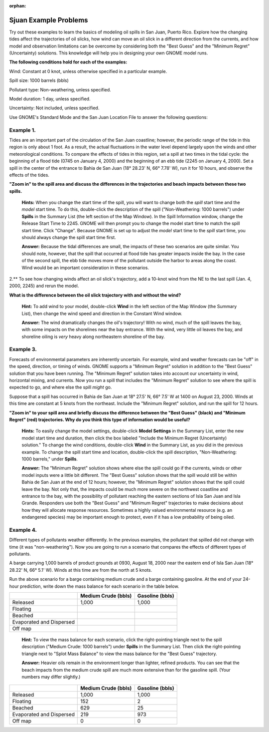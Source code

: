 
:orphan:

.. _sjuan_examples:

Sjuan Example Problems
======================


Try out these examples to learn the basics of modeling oil spills in San
Juan, Puerto Rico. Explore how the changing tides affect the
trajectories of oil slicks, how wind can move an oil slick in a
different direction from the currents, and how model and observation
limitations can be overcome by considering both the "Best Guess" and the
"Minimum Regret" (Uncertainty) solutions. This knowledge will help you
in designing your own GNOME model runs.

**The following conditions hold for each of the examples:**

Wind: Constant at 0 knot, unless otherwise specified in a particular
example.

Spill size: 1000 barrels (bbls)

Pollutant type: Non-weathering, unless specified.

Model duration: 1 day, unless specified.

Uncertainty: Not included, unless specified.

Use GNOME's Standard Mode and the San Juan Location File to answer the
following questions:

Example 1.
----------

Tides are an important part of the circulation of the San Juan
coastline; however, the periodic range of the tide in this region is
only about 1 foot. As a result, the actual fluctuations in the water
level depend largely upon the winds and other meteorological conditions.
To compare the effects of tides in this region, set a spill at two times
in the tidal cycle: the beginning of a flood tide (0745 on January 4,
2000) and the beginning of an ebb tide (2245 on January 4, 2000). Set a
spill in the center of the entrance to Bahia de San Juan (18° 28.23' N,
66° 7.78' W), run it for 10 hours, and observe the effects of the tides.

**"Zoom in" to the spill area and discuss the differences in the
trajectories and beach impacts between these two spills.**

    **Hints:** When you change the start time of the spill, you will
    want to change both the *spill* start time and the *model* start
    time. To do this, double-click the description of the spill
    ("Non-Weathering: 1000 barrels") under **Spills** in the Summary
    List (the left section of the Map Window). In the Spill Information
    window, change the Release Start Time to 2245. GNOME will then
    prompt you to change the model start time to match the spill start
    time. Click "Change". Because GNOME is set up to adjust the *model*
    start time to the *spill* start time, you should always change the
    spill start time first.

    **Answer:** Because the tidal differences are small, the impacts of
    these two scenarios are quite similar. You should note, however,
    that the spill that occurred at flood tide has greater impacts
    inside the bay. In the case of the second spill, the ebb tide moves
    more of the pollutant outside the harbor to areas along the coast.
    Wind would be an important consideration in these scenarios.

2.** To see how changing winds affect an oil slick's trajectory, add a
10-knot wind from the NE to the last spill (Jan. 4, 2000, 2245) and
rerun the model.

**What is the difference between the oil slick trajectory with and
without the wind?**

    **Hint:** To add wind to your model, double-click **Wind** in the
    left section of the Map Window (the Summary List), then change the
    wind speed and direction in the Constant Wind window.

    **Answer:** The wind dramatically changes the oil's trajectory! With
    no wind, much of the spill leaves the bay, with some impacts on the
    shorelines near the bay entrance. With the wind, very little oil
    leaves the bay, and shoreline oiling is *very* heavy along
    northeastern shoreline of the bay.

Example 3.
----------

Forecasts of environmental parameters are inherently uncertain.
For example, wind and weather forecasts can be "off" in the speed,
direction, or timing of winds. GNOME supports a "Minimum Regret"
solution in addition to the "Best Guess" solution that you have been
running. The "Minimum Regret" solution takes into account our
uncertainty in wind, horizontal mixing, and currents. Now you run a
spill that includes the "Minimum Regret" solution to see where the spill
is expected to go, and where else the spill *might* go.

Suppose that a spill has occurred in Bahia de San Juan at 18° 27.5' N,
66° 7.5' W at 1400 on August 23, 2000. Winds at this time are constant
at 5 knots from the northeast. Include the "Minimum Regret" solution,
and run the spill for 12 hours.

**"Zoom in" to your spill area and briefly discuss the difference
between the "Best Guess" (black) and "Minimum Regret" (red)
trajectories. Why do you think this type of information would be
useful?**

    **Hints:** To easily change the model settings, double-click **Model
    Settings** in the Summary List, enter the new model start time and
    duration, then click the box labeled "Include the Minimum Regret
    (Uncertainty) solution." To change the wind conditions, double-click
    **Wind** in the Summary List, as you did in the previous example. To
    change the spill start time and location, double-click the spill
    description, "Non-Weathering: 1000 barrels," under **Spills**.

    **Answer:** The "Minimum Regret" solution shows where else the spill
    could go if the currents, winds or other model inputs were a little
    bit different. The "Best Guess" solution shows that the spill would
    still be within Bahia de San Juan at the end of 12 hours; however,
    the "Minimum Regret" solution shows that the spill could leave the
    bay. Not only that, the impacts could be much more severe on the
    northwest coastline and entrance to the bay, with the possibility of
    pollutant reaching the eastern sections of Isla San Juan and Isla
    Grande. Responders use both the "Best Guess" and "Minimum Regret"
    trajectories to make decisions about how they will allocate response
    resources. Sometimes a highly valued environmental resource (e.g. an
    endangered species) may be important enough to protect, even if it
    has a low probability of being oiled.

Example 4.
----------

Different types of pollutants weather differently. In the
previous examples, the pollutant that spilled did not change with time
(it was "non-weathering"). Now you are going to run a scenario that
compares the effects of different types of pollutants.

A barge carrying 1,000 barrels of product grounds at 0930, August 18,
2000 near the eastern end of Isla San Juan (18° 28.22' N, 66° 5.1' W).
Winds at this time are from the north at 5 knots.

Run the above scenario for a barge containing medium crude and a barge
containing gasoline. At the end of your 24-hour prediction, write down
the mass balance for each scenario in the table below.

+----------------------------+------------------+--------------+
|                            | **Medium Crude   | **Gasoline   |
|                            | (bbls)**         | (bbls)**     |
+----------------------------+------------------+--------------+
| Released                   | 1,000            | 1,000        |
+----------------------------+------------------+--------------+
| Floating                   |                  |              |
+----------------------------+------------------+--------------+
| Beached                    |                  |              |
+----------------------------+------------------+--------------+
| Evaporated and Dispersed   |                  |              |
+----------------------------+------------------+--------------+
| Off map                    |                  |              |
+----------------------------+------------------+--------------+

    **Hint:** To view the mass balance for each scenario, click the
    right-pointing triangle next to the spill description ("Medium
    Crude: 1000 barrels") under **Spills** in the Summary List. Then
    click the right-pointing triangle next to "Splot Mass Balance" to
    view the mass balance for the "Best Guess" trajectory.

    **Answer:** Heavier oils remain in the environment longer than
    lighter, refined products. You can see that the beach impacts from
    the medium crude spill are much more extensive than for the gasoline
    spill. (Your numbers may differ slightly.)

+----------------------------+------------------+--------------+
|                            | **Medium Crude   | **Gasoline   |
|                            | (bbls)**         | (bbls)**     |
+----------------------------+------------------+--------------+
| Released                   | 1,000            | 1,000        |
+----------------------------+------------------+--------------+
| Floating                   | 152              | 2            |
+----------------------------+------------------+--------------+
| Beached                    | 629              | 25           |
+----------------------------+------------------+--------------+
| Evaporated and Dispersed   | 219              | 973          |
+----------------------------+------------------+--------------+
| Off map                    | 0                | 0            |
+----------------------------+------------------+--------------+

